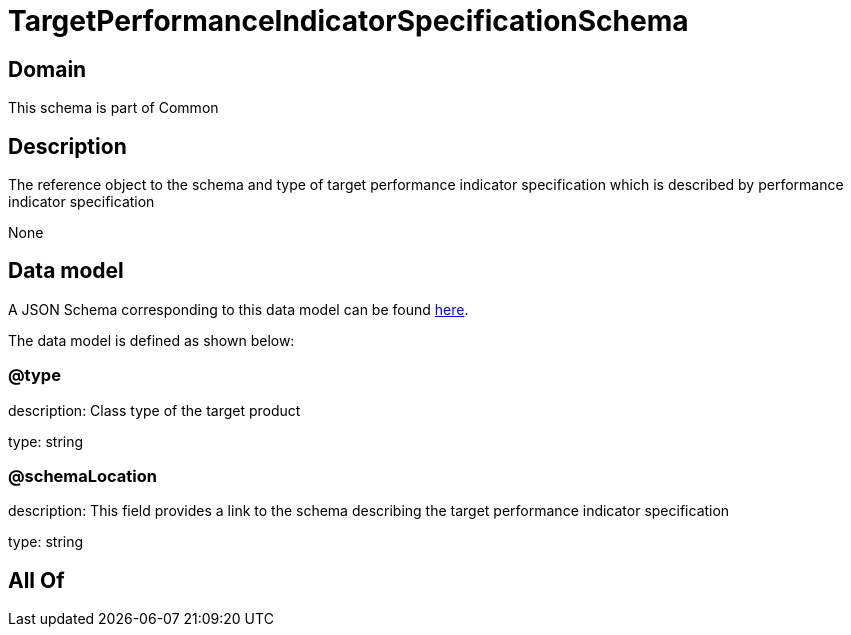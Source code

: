 = TargetPerformanceIndicatorSpecificationSchema

[#domain]
== Domain

This schema is part of Common

[#description]
== Description

The reference object to the schema and type of target performance indicator specification which is described by performance indicator specification

None

[#data_model]
== Data model

A JSON Schema corresponding to this data model can be found https://tmforum.org[here].

The data model is defined as shown below:


=== @type
description: Class type of the target product

type: string


=== @schemaLocation
description: This field provides a link to the schema describing the target performance indicator specification

type: string


[#all_of]
== All Of

